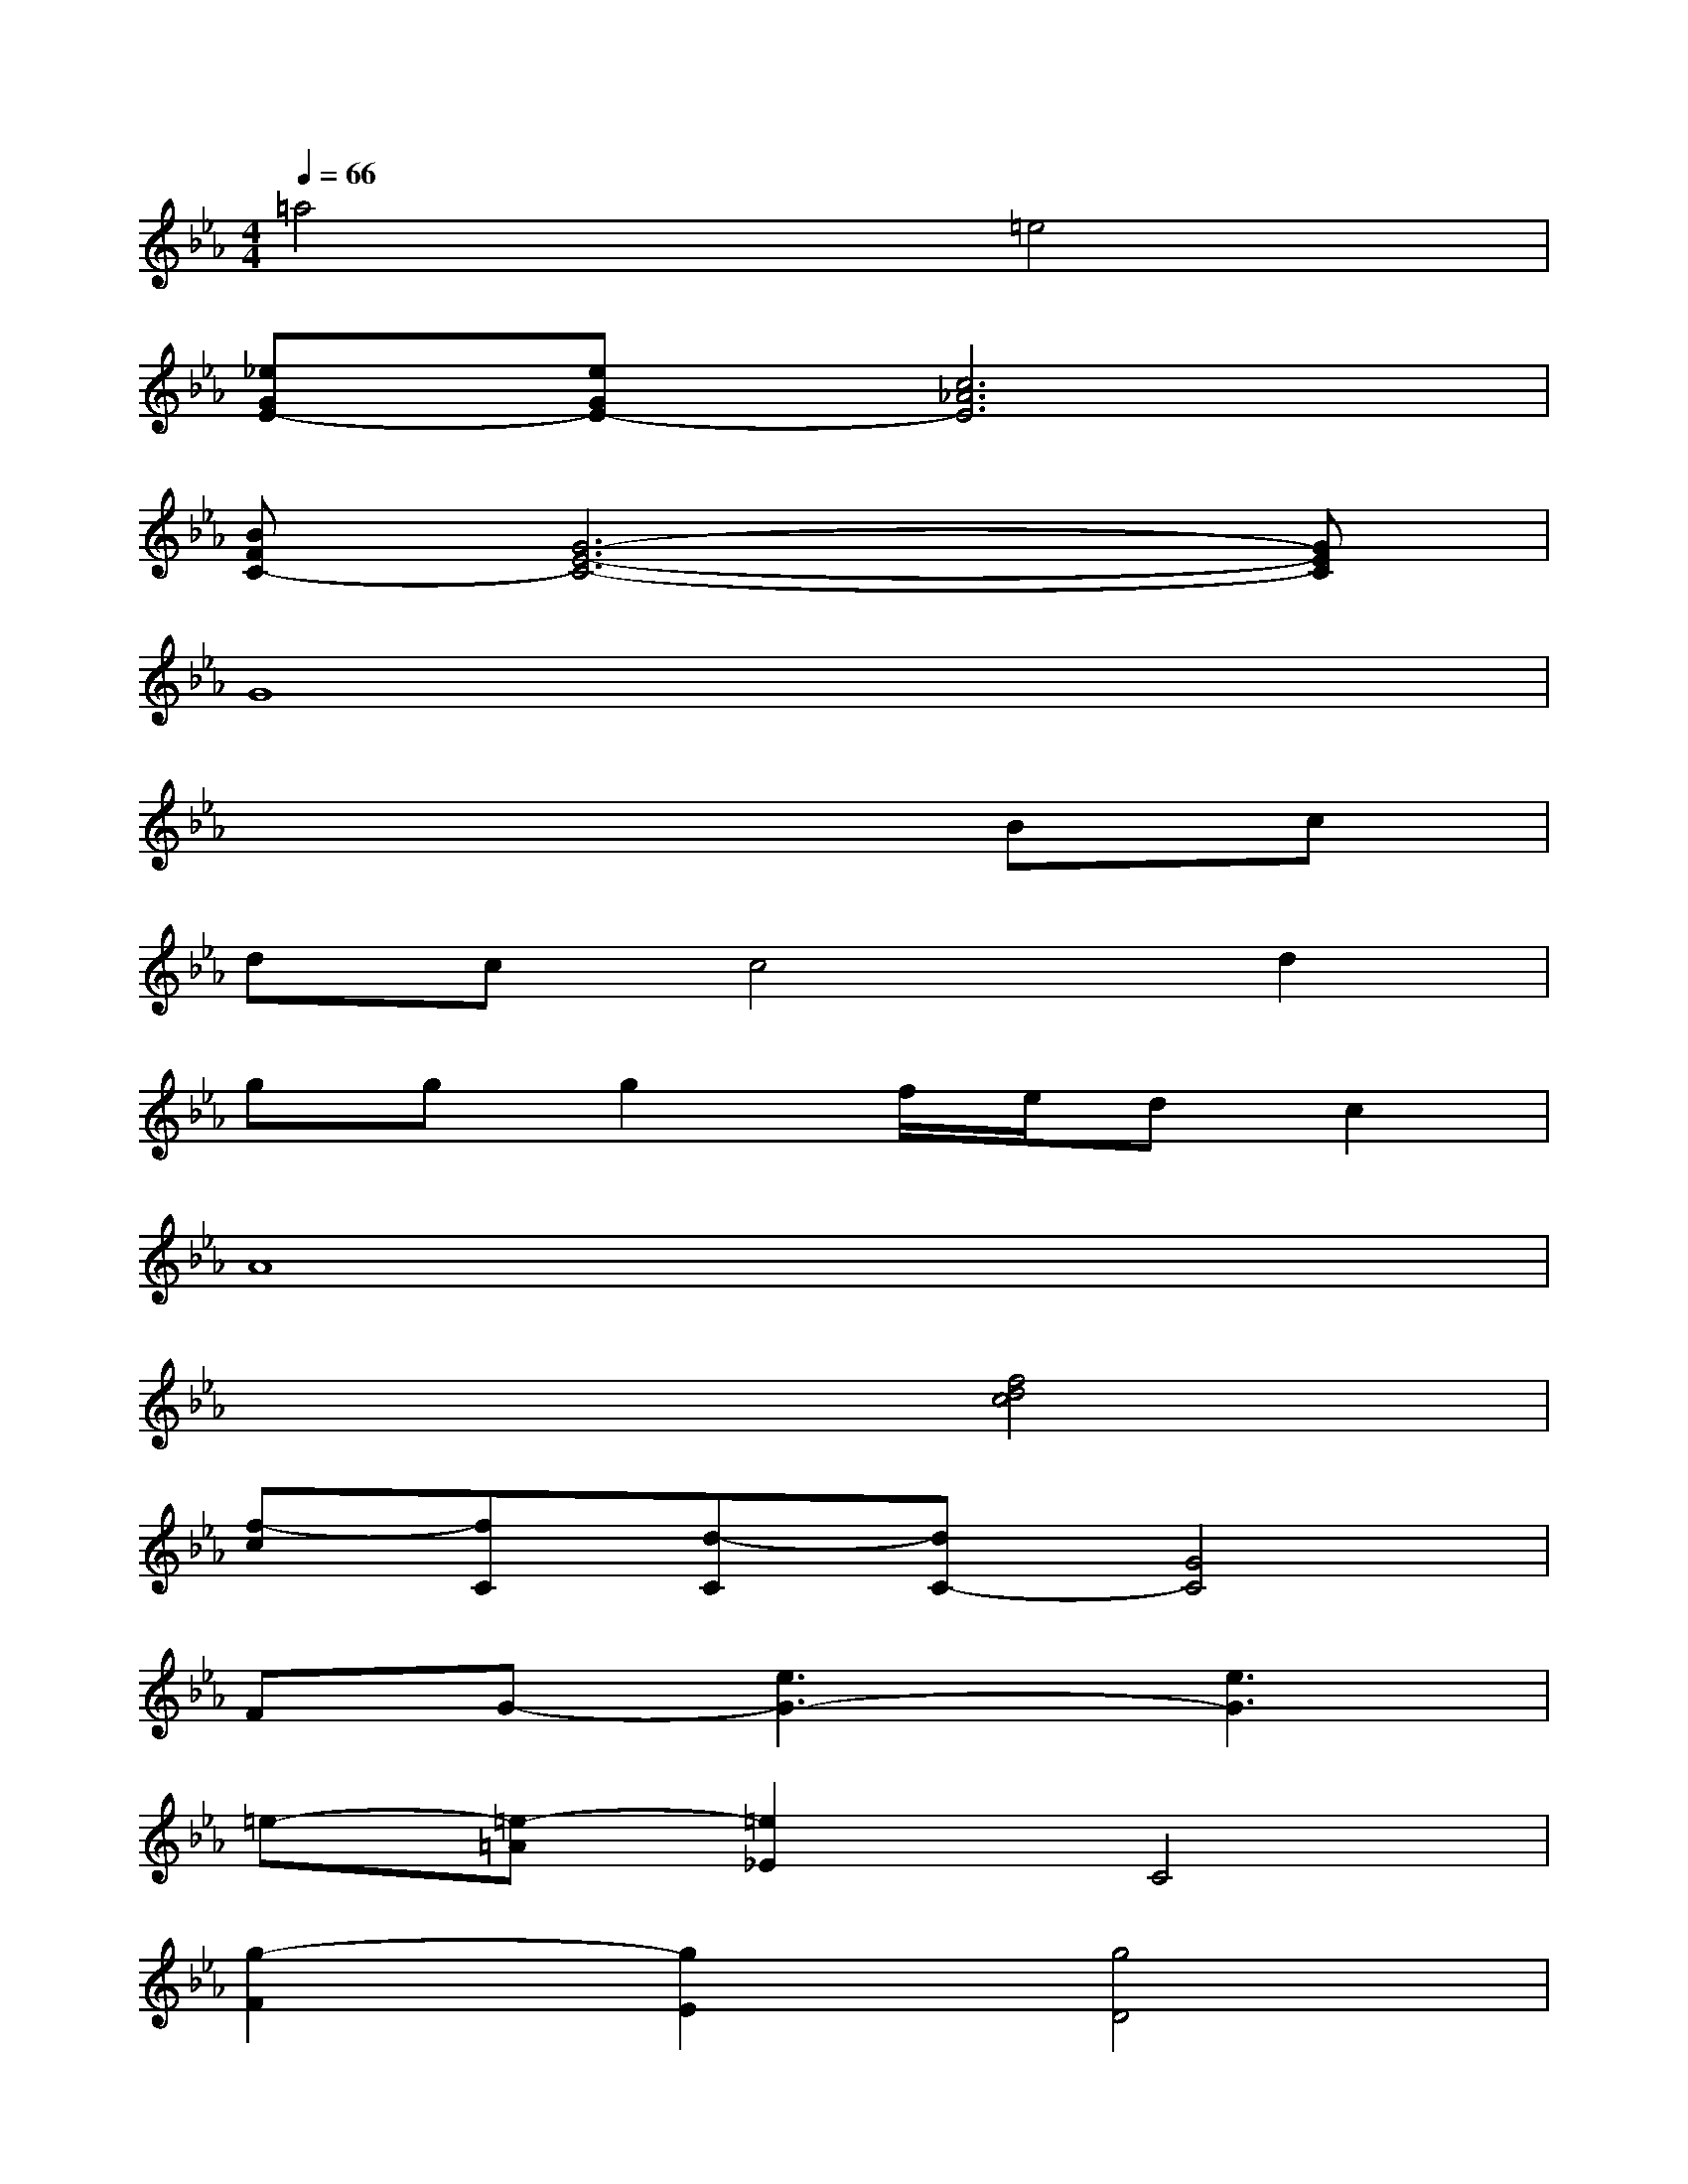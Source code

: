 X:1
T:
M:4/4
L:1/8
Q:1/4=66
K:Eb%3flats
V:1
=a4=e4|
[_eGE-][eGE-][c6_A6E6]|
[BFC-][G6-E6-C6-][GEC]|
G8|
x6Bc|
dcc4d2|
ggg2f/2e/2dc2|
A8|
x4[f4d4c4]|
[f-c][fC][d-C][dC-][G4C4]|
FG-[e3G3-][e3G3]|
=e-[=e-=A][=e2_E2]C4|
[g2-F2][g2E2][g4D4]|
x3d[g4e4]|
x4[g4e4]|
x4[g4e4]